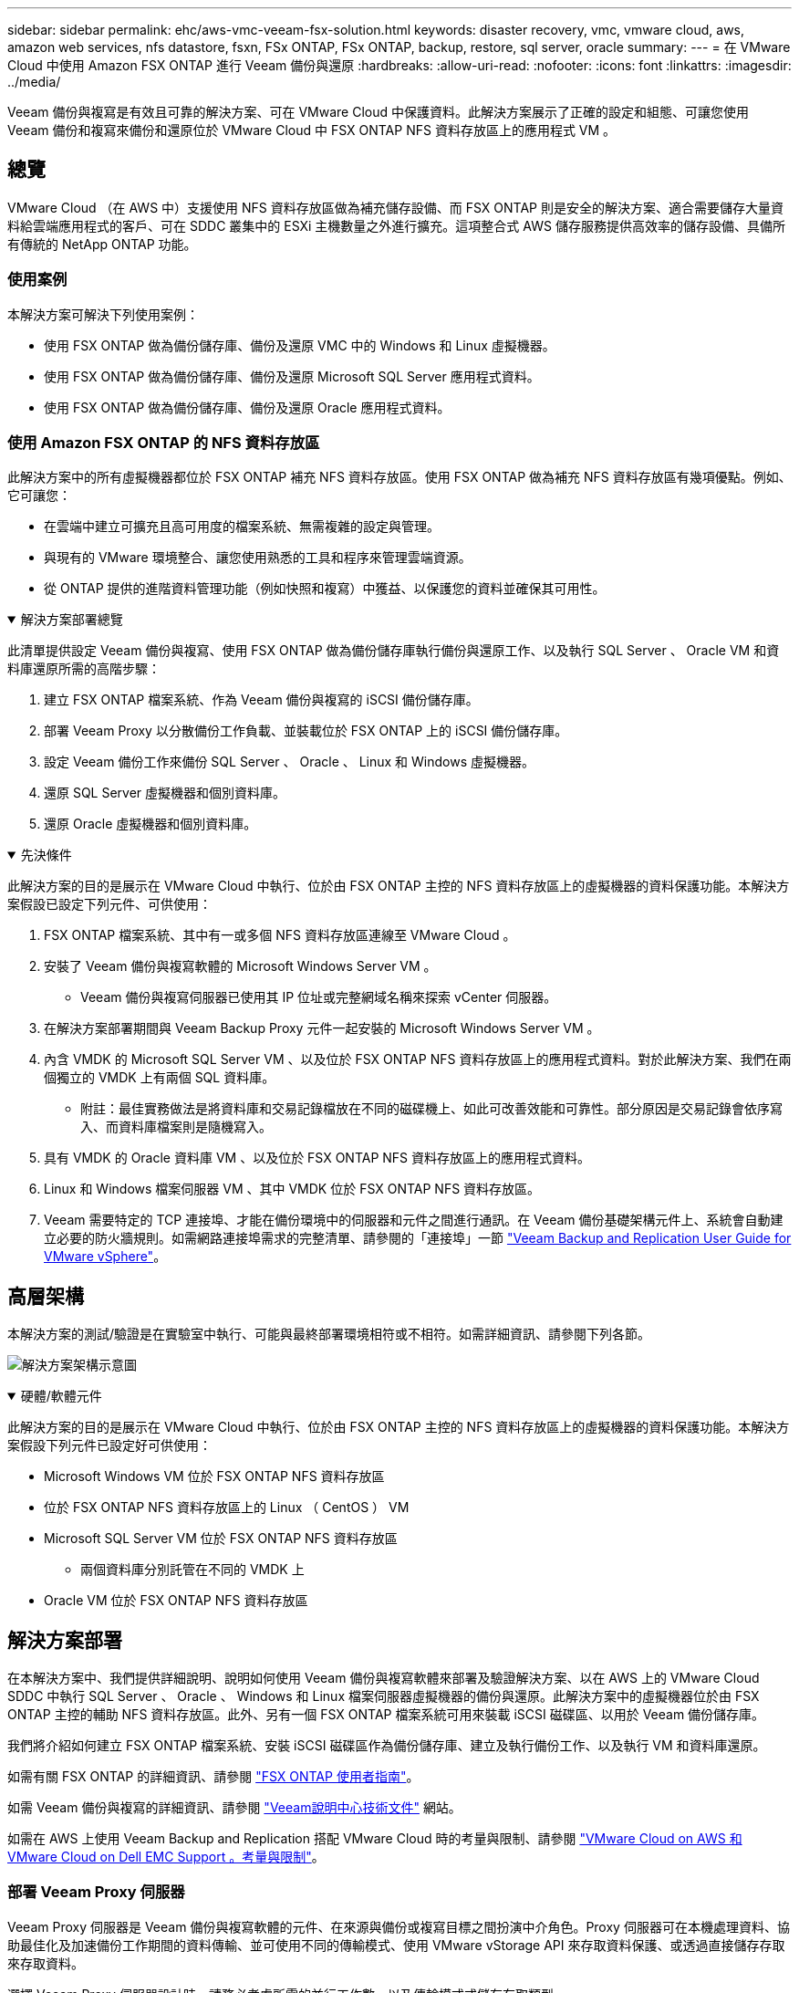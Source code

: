 ---
sidebar: sidebar 
permalink: ehc/aws-vmc-veeam-fsx-solution.html 
keywords: disaster recovery, vmc, vmware cloud, aws, amazon web services, nfs datastore, fsxn, FSx ONTAP, FSx ONTAP, backup, restore, sql server, oracle 
summary:  
---
= 在 VMware Cloud 中使用 Amazon FSX ONTAP 進行 Veeam 備份與還原
:hardbreaks:
:allow-uri-read: 
:nofooter: 
:icons: font
:linkattrs: 
:imagesdir: ../media/


[role="lead"]
Veeam 備份與複寫是有效且可靠的解決方案、可在 VMware Cloud 中保護資料。此解決方案展示了正確的設定和組態、可讓您使用 Veeam 備份和複寫來備份和還原位於 VMware Cloud 中 FSX ONTAP NFS 資料存放區上的應用程式 VM 。



== 總覽

VMware Cloud （在 AWS 中）支援使用 NFS 資料存放區做為補充儲存設備、而 FSX ONTAP 則是安全的解決方案、適合需要儲存大量資料給雲端應用程式的客戶、可在 SDDC 叢集中的 ESXi 主機數量之外進行擴充。這項整合式 AWS 儲存服務提供高效率的儲存設備、具備所有傳統的 NetApp ONTAP 功能。



=== 使用案例

本解決方案可解決下列使用案例：

* 使用 FSX ONTAP 做為備份儲存庫、備份及還原 VMC 中的 Windows 和 Linux 虛擬機器。
* 使用 FSX ONTAP 做為備份儲存庫、備份及還原 Microsoft SQL Server 應用程式資料。
* 使用 FSX ONTAP 做為備份儲存庫、備份及還原 Oracle 應用程式資料。




=== 使用 Amazon FSX ONTAP 的 NFS 資料存放區

此解決方案中的所有虛擬機器都位於 FSX ONTAP 補充 NFS 資料存放區。使用 FSX ONTAP 做為補充 NFS 資料存放區有幾項優點。例如、它可讓您：

* 在雲端中建立可擴充且高可用度的檔案系統、無需複雜的設定與管理。
* 與現有的 VMware 環境整合、讓您使用熟悉的工具和程序來管理雲端資源。
* 從 ONTAP 提供的進階資料管理功能（例如快照和複寫）中獲益、以保護您的資料並確保其可用性。


.解決方案部署總覽
[%collapsible%open]
====
此清單提供設定 Veeam 備份與複寫、使用 FSX ONTAP 做為備份儲存庫執行備份與還原工作、以及執行 SQL Server 、 Oracle VM 和資料庫還原所需的高階步驟：

. 建立 FSX ONTAP 檔案系統、作為 Veeam 備份與複寫的 iSCSI 備份儲存庫。
. 部署 Veeam Proxy 以分散備份工作負載、並裝載位於 FSX ONTAP 上的 iSCSI 備份儲存庫。
. 設定 Veeam 備份工作來備份 SQL Server 、 Oracle 、 Linux 和 Windows 虛擬機器。
. 還原 SQL Server 虛擬機器和個別資料庫。
. 還原 Oracle 虛擬機器和個別資料庫。


====
.先決條件
[%collapsible%open]
====
此解決方案的目的是展示在 VMware Cloud 中執行、位於由 FSX ONTAP 主控的 NFS 資料存放區上的虛擬機器的資料保護功能。本解決方案假設已設定下列元件、可供使用：

. FSX ONTAP 檔案系統、其中有一或多個 NFS 資料存放區連線至 VMware Cloud 。
. 安裝了 Veeam 備份與複寫軟體的 Microsoft Windows Server VM 。
+
** Veeam 備份與複寫伺服器已使用其 IP 位址或完整網域名稱來探索 vCenter 伺服器。


. 在解決方案部署期間與 Veeam Backup Proxy 元件一起安裝的 Microsoft Windows Server VM 。
. 內含 VMDK 的 Microsoft SQL Server VM 、以及位於 FSX ONTAP NFS 資料存放區上的應用程式資料。對於此解決方案、我們在兩個獨立的 VMDK 上有兩個 SQL 資料庫。
+
** 附註：最佳實務做法是將資料庫和交易記錄檔放在不同的磁碟機上、如此可改善效能和可靠性。部分原因是交易記錄會依序寫入、而資料庫檔案則是隨機寫入。


. 具有 VMDK 的 Oracle 資料庫 VM 、以及位於 FSX ONTAP NFS 資料存放區上的應用程式資料。
. Linux 和 Windows 檔案伺服器 VM 、其中 VMDK 位於 FSX ONTAP NFS 資料存放區。
. Veeam 需要特定的 TCP 連接埠、才能在備份環境中的伺服器和元件之間進行通訊。在 Veeam 備份基礎架構元件上、系統會自動建立必要的防火牆規則。如需網路連接埠需求的完整清單、請參閱的「連接埠」一節 https://helpcenter.veeam.com/docs/backup/vsphere/used_ports.html?zoom_highlight=network+ports&ver=120["Veeam Backup and Replication User Guide for VMware vSphere"]。


====


== 高層架構

本解決方案的測試/驗證是在實驗室中執行、可能與最終部署環境相符或不相符。如需詳細資訊、請參閱下列各節。

image:aws-vmc-veeam-00.png["解決方案架構示意圖"]

.硬體/軟體元件
[%collapsible%open]
====
此解決方案的目的是展示在 VMware Cloud 中執行、位於由 FSX ONTAP 主控的 NFS 資料存放區上的虛擬機器的資料保護功能。本解決方案假設下列元件已設定好可供使用：

* Microsoft Windows VM 位於 FSX ONTAP NFS 資料存放區
* 位於 FSX ONTAP NFS 資料存放區上的 Linux （ CentOS ） VM
* Microsoft SQL Server VM 位於 FSX ONTAP NFS 資料存放區
+
** 兩個資料庫分別託管在不同的 VMDK 上


* Oracle VM 位於 FSX ONTAP NFS 資料存放區


====


== 解決方案部署

在本解決方案中、我們提供詳細說明、說明如何使用 Veeam 備份與複寫軟體來部署及驗證解決方案、以在 AWS 上的 VMware Cloud SDDC 中執行 SQL Server 、 Oracle 、 Windows 和 Linux 檔案伺服器虛擬機器的備份與還原。此解決方案中的虛擬機器位於由 FSX ONTAP 主控的輔助 NFS 資料存放區。此外、另有一個 FSX ONTAP 檔案系統可用來裝載 iSCSI 磁碟區、以用於 Veeam 備份儲存庫。

我們將介紹如何建立 FSX ONTAP 檔案系統、安裝 iSCSI 磁碟區作為備份儲存庫、建立及執行備份工作、以及執行 VM 和資料庫還原。

如需有關 FSX ONTAP 的詳細資訊、請參閱 https://docs.aws.amazon.com/fsx/latest/ONTAPGuide/what-is-fsx-ontap.html["FSX ONTAP 使用者指南"^]。

如需 Veeam 備份與複寫的詳細資訊、請參閱 https://www.veeam.com/documentation-guides-datasheets.html?productId=8&version=product%3A8%2F221["Veeam說明中心技術文件"^] 網站。

如需在 AWS 上使用 Veeam Backup and Replication 搭配 VMware Cloud 時的考量與限制、請參閱 https://www.veeam.com/kb2414["VMware Cloud on AWS 和 VMware Cloud on Dell EMC Support 。考量與限制"]。



=== 部署 Veeam Proxy 伺服器

Veeam Proxy 伺服器是 Veeam 備份與複寫軟體的元件、在來源與備份或複寫目標之間扮演中介角色。Proxy 伺服器可在本機處理資料、協助最佳化及加速備份工作期間的資料傳輸、並可使用不同的傳輸模式、使用 VMware vStorage API 來存取資料保護、或透過直接儲存存取來存取資料。

選擇 Veeam Proxy 伺服器設計時、請務必考慮所需的並行工作數、以及傳輸模式或儲存存取類型。

如需設定 Proxy 伺服器數量及其系統需求的大小、請參閱 https://bp.veeam.com/vbr/2_Design_Structures/D_Veeam_Components/D_backup_proxies/vmware_proxies.html["Veeam VMware vSphere 最佳實務指南"]。

Veeam Data Mover 是 Veeam Proxy 伺服器的元件、使用傳輸模式作為從來源取得 VM 資料並將其傳輸至目標的方法。傳輸模式是在備份工作組態期間指定的。您可以使用直接儲存存取、從 NFS 資料存放區增加效率備份。

如需傳輸模式的詳細資訊、請參閱 https://helpcenter.veeam.com/docs/backup/vsphere/transport_modes.html?ver=120["Veeam Backup and Replication User Guide for VMware vSphere"]。

在接下來的步驟中、我們將在 VMware Cloud SDDC 中的 Windows VM 上部署 Veeam Proxy Server 。

.部署 Veeam Proxy 以分散備份工作負載
[%collapsible%open]
====
在此步驟中、 Veeam Proxy 會部署至現有的 Windows VM 。如此可在主要 Veeam Backup Server 和 Veeam Proxy 之間分配備份工作。

. 在 Veeam Backup and Replication 伺服器上、開啟管理主控台、然後在左下角的功能表中選取 * Backup Infrastructure* 。
. 在 * 備份代理 * 上按一下滑鼠右鍵、然後按一下 * 新增 VMware 備份代理伺服器 ... * 以開啟精靈。
+
image:aws-vmc-veeam-04.png["開啟新增 Veeam 備份 Proxy 精靈"]

. 在 * 新增 VMware Proxy* 精靈中、按一下 * 新增 ... * 按鈕以新增 Proxy 伺服器。
+
image:aws-vmc-veeam-05.png["選取以新增伺服器"]

. 選取以新增 Microsoft Windows 、然後依照提示新增伺服器：
+
** 填寫 DNS 名稱或 IP 位址
** 選取要用於新系統上認證的帳戶、或新增認證
** 檢閱要安裝的元件、然後按一下 * 套用 * 開始部署
+
image:aws-vmc-veeam-06.png["填滿提示以新增伺服器"]



. 回到 * 新增 VMware Proxy* 精靈、選擇傳輸模式。在我們的案例中、我們選擇 * 自動選擇 * 。
+
image:aws-vmc-veeam-07.png["選取傳輸模式"]

. 選取您要 VMware Proxy 直接存取的連線資料存放區。
+
image:aws-vmc-veeam-08.png["選取 VMware Proxy 的伺服器"]

+
image:aws-vmc-veeam-09.png["選取要存取的資料存放區"]

. 設定並套用任何特定的網路流量規則、例如所需的加密或節流。完成後、按一下 * 套用 * 按鈕以完成部署。
+
image:aws-vmc-veeam-10.png["設定網路流量規則"]



====


=== 設定儲存與備份儲存庫

主要 Veeam 備份伺服器和 Veeam Proxy 伺服器可以直接連線儲存設備的形式存取備份儲存庫。在本節中、我們將介紹如何建立 FSX ONTAP 檔案系統、將 iSCSI LUN 掛載至 Veeam 伺服器、以及建立備份儲存庫。

.建立 FSX ONTAP 檔案系統
[%collapsible%open]
====
建立將用於裝載 Veeam 備份儲存庫 iSCSI 磁碟區的 FSX ONTAP 檔案系統。

. 在 AWS 主控台、前往 FSX 、然後 * 建立檔案系統 *
+
image:aws-vmc-veeam-01.png["建立 FSX ONTAP 檔案系統"]

. 選擇 * Amazon FSX ONTAP * 、然後選擇 * Next* 繼續。
+
image:aws-vmc-veeam-02.png["選取 Amazon FSX ONTAP"]

. 填寫檔案系統名稱、部署類型、 SSD 儲存容量、以及 FSX ONTAP 叢集所在的 VPC 。這必須是設定為與 VMware Cloud 中的虛擬機器網路通訊的 VPC 。按一下 * 下一步 * 。
+
image:aws-vmc-veeam-03.png["填寫檔案系統資訊"]

. 檢閱部署步驟、然後按一下 * 建立檔案系統 * 、開始建立檔案系統的程序。


====
.設定及掛載 iSCSI LUN
[%collapsible%open]
====
在 FSX ONTAP 上建立及設定 iSCSI LUN 、然後掛載至 Veeam 備份與 Proxy 伺服器。這些 LUN 稍後將用於建立 Veeam 備份儲存庫。


NOTE: 在 FSX ONTAP 上建立 iSCSI LUN 是一個多步驟程序。建立磁碟區的第一步可以在 Amazon FSX 主控台或 NetApp ONTAP CLI 中完成。


NOTE: 如需使用 FSX ONTAP 的詳細資訊，請參閱 https://docs.aws.amazon.com/fsx/latest/ONTAPGuide/what-is-fsx-ontap.html["FSX ONTAP 使用者指南"^]。

. 從 NetApp ONTAP CLI 使用下列命令建立初始磁碟區：
+
....
FSx-Backup::> volume create -vserver svm_name -volume vol_name -aggregate aggregate_name -size vol_size -type RW
....
. 使用上一步建立的磁碟區建立 LUN ：
+
....
FSx-Backup::> lun create -vserver svm_name -path /vol/vol_name/lun_name -size size -ostype windows -space-allocation enabled
....
. 建立包含 Veeam 備份和 Proxy 伺服器 iSCSI IQN 的啟動器群組、以授予對 LUN 的存取權：
+
....
FSx-Backup::> igroup create -vserver svm_name -igroup igroup_name -protocol iSCSI -ostype windows -initiator IQN
....
+

NOTE: 若要完成上述步驟、您必須先從 Windows 伺服器上的 iSCSI 啟動器內容擷取 IQN 。

. 最後、將LUN對應至您剛建立的啟動器群組：
+
....
FSx-Backup::> lun mapping create -vserver svm_name -path /vol/vol_name/lun_name igroup igroup_name
....
. 若要掛載 iSCSI LUN 、請登入 Veeam 備份與複寫伺服器、然後開啟 iSCSI 啟動器內容。移至 * Discover （探索） * 標籤、然後輸入 iSCSI 目標 IP 位址。
+
image:aws-vmc-veeam-11.png["iSCSI 啟動器探索"]

. 在 * 目標 * 索引標籤上、反白非作用中的 LUN 、然後按一下 * 連線 * 。勾選 * 啟用多重路徑 * 方塊、然後按一下 * 確定 * 以連線至 LUN 。
+
image:aws-vmc-veeam-12.png["將 iSCSI 啟動器連線至 LUN"]

. 在磁碟管理公用程式中、初始化新的 LUN 、並建立具有所需名稱和磁碟機代號的磁碟區。勾選 * 啟用多重路徑 * 方塊、然後按一下 * 確定 * 以連線至 LUN 。
+
image:aws-vmc-veeam-13.png["Windows 磁碟管理"]

. 重複這些步驟、在 Veeam Proxy 伺服器上掛載 iSCSI 磁碟區。


====
.建立 Veeam 備份儲存庫
[%collapsible%open]
====
在 Veeam Backup and Replication 主控台中、為 Veeam Backup 和 Veeam Proxy 伺服器建立備份儲存庫。這些儲存庫將作為虛擬機器備份的備份目標。

. 在 Veeam Backup and Replication 主控台中、按一下左下角的 * Backup Infrastructure* 、然後選取 * 新增儲存庫 *
+
image:aws-vmc-veeam-14.png["建立新的備份儲存庫"]

. 在「新增備份儲存庫」精靈中、輸入儲存庫的名稱、然後從下拉式清單中選取伺服器、然後按一下「 * 填入 * 」按鈕以選擇要使用的 NTFS 磁碟區。
+
image:aws-vmc-veeam-15.png["選取備份儲存庫伺服器"]

. 在下一頁中、選擇在執行進階還原時、用來將備份掛載到的掛載伺服器。依預設、這是連接儲存庫儲存設備的相同伺服器。
. 檢閱您的選擇、然後按一下 * 套用 * 以開始建立備份儲存庫。
+
image:aws-vmc-veeam-16.png["選擇掛載伺服器"]

. 對任何其他 Proxy 伺服器重複這些步驟。


====


=== 設定 Veeam 備份工作

應使用上一節的備份儲存庫來建立備份工作。建立備份工作是任何儲存系統管理員的正常作業、我們並未涵蓋此處的所有步驟。如需在Veeam中建立備份工作的完整資訊、請參閱 https://www.veeam.com/documentation-guides-datasheets.html?productId=8&version=product%3A8%2F221["Veeam說明中心技術文件"^]。

在本解決方案中、會針對下列項目分別建立備份工作：

* Microsoft Windows SQL Server
* Oracle 資料庫伺服器
* Windows 檔案伺服器
* Linux 檔案伺服器


.設定 Veeam 備份工作時的一般考量
[%collapsible%open]
====
. 啟用應用程式感知處理、以建立一致的備份並執行交易記錄處理。
. 啟用應用程式感知處理後、請將具有管理員權限的正確認證新增至應用程式、因為這可能與來賓作業系統認證不同。
+
image:aws-vmc-veeam-17.png["應用程式處理設定"]

. 若要管理備份的保留原則、請勾選 * 保留某些完整備份以供歸檔之用 * 、然後按一下 * 組態 ... * 按鈕以設定原則。
+
image:aws-vmc-veeam-18.png["長期保留政策"]



====


=== 使用 Veeam 完整還原還原應用程式 VM

使用 Veeam 執行完整還原是執行應用程式還原的第一步。我們驗證了 VM 的完整還原功能已開啟、而且所有服務都正常執行。

還原伺服器是任何儲存系統管理員的常用項目之一、我們並未涵蓋此處的所有步驟。如需在 Veeam 中執行完整還原的完整資訊、請參閱 https://www.veeam.com/documentation-guides-datasheets.html?productId=8&version=product%3A8%2F221["Veeam說明中心技術文件"^]。



=== 還原 SQL Server 資料庫

Veeam 備份與複寫提供數種還原 SQL Server 資料庫的選項。在此驗證中、我們使用 Veeam Explorer for SQL Server 搭配 Instant Recovery 來執行 SQL Server 資料庫的還原。SQL Server Instant Recovery 是一項功能、可讓您快速還原 SQL Server 資料庫、而無需等待完整的資料庫還原。這項快速恢復程序可將停機時間降至最低、並確保業務持續運作。其運作方式如下：

* Veeam Explorer * 裝載包含要還原的 SQL Server 資料庫的備份 * 。
* 軟體 * 直接從掛載的檔案發佈資料庫 * 、使其可在目標 SQL Server 執行個體上作為暫存資料庫存取。
* 在使用暫存資料庫時、 Veeam Explorer * 會將使用者查詢 * 重新導向至此資料庫、確保使用者可以繼續存取及使用資料。
* 在背景中、 Veeam * 會執行完整的資料庫還原 * 、將資料從暫存資料庫傳輸到原始資料庫位置。
* 完整資料庫還原完成後、 Veeam Explorer * 會將使用者查詢切換回原始 * 資料庫、並移除暫存資料庫。


.使用 Veeam Explorer Instant Recovery 還原 SQL Server 資料庫
[%collapsible%open]
====
. 在 Veeam 備份與複寫主控台中、瀏覽至 SQL Server 備份清單、在伺服器上按一下滑鼠右鍵、然後選取 * 還原應用程式項目 * 、再選取 * Microsoft SQL Server 資料庫 ... * 。
+
image:aws-vmc-veeam-19.png["還原 SQL Server 資料庫"]

. 在 Microsoft SQL Server 資料庫還原精靈中、從清單中選取還原點、然後按一下 * 下一步 * 。
+
image:aws-vmc-veeam-20.png["從清單中選取還原點"]

. 如有需要、請輸入 * 還原原因 * 、然後按一下「摘要」頁面上的 * 瀏覽 * 按鈕、啟動適用於 Microsoft SQL Server 的 Veeam Explorer 。
+
image:aws-vmc-veeam-21.png["按一下「瀏覽」以啟動 Veeam Explorer"]

. 在 Veeam Explorer 中展開資料庫執行個體清單、按一下滑鼠右鍵並選取 * 立即還原 * 、然後選取要還原的特定還原點。
+
image:aws-vmc-veeam-22.png["選取即時恢復還原點"]

. 在即時恢復嚮導中指定轉換類型。這可以在最短停機時間內自動進行、手動或在指定時間進行。然後按一下 * 恢復 * 按鈕開始還原程序。
+
image:aws-vmc-veeam-23.png["選取「轉換類型」"]

. 可從 Veeam Explorer 監控還原程序。
+
image:aws-vmc-veeam-24.png["監控 SQL Server 還原程序"]



====
如需使用 Veeam Explorer 執行 SQL Server 還原作業的詳細資訊、請參閱中的 Microsoft SQL Server 一節 https://helpcenter.veeam.com/docs/backup/explorers/vesql_user_guide.html?ver=120["Veeam Explorers 使用者指南"]。



=== 使用 Veeam Explorer 還原 Oracle 資料庫

Veeam Explorer for Oracle 資料庫提供使用 Instant Recovery 執行標準 Oracle 資料庫還原或不中斷還原的功能。它也支援發佈資料庫、可快速存取、還原 Data Guard 資料庫、以及從 RMAN 備份還原。

如需使用 Veeam Explorer 執行 Oracle 資料庫還原作業的詳細資訊、請參閱中的 Oracle 一節 https://helpcenter.veeam.com/docs/backup/explorers/veor_user_guide.html?ver=120["Veeam Explorers 使用者指南"]。

.使用 Veeam Explorer 還原 Oracle 資料庫
[%collapsible%open]
====
在本節中、使用 Veeam Explorer 將 Oracle 資料庫還原至不同的伺服器。

. 在 Veeam 備份與複寫主控台中、瀏覽至 Oracle 備份清單、在伺服器上按一下滑鼠右鍵、然後選取 * 還原應用程式項目 * 、再選取 * Oracle 資料庫 ... * 。
+
image:aws-vmc-veeam-25.png["還原 Oracle 資料庫"]

. 在 Oracle 資料庫還原精靈中、從清單中選取還原點、然後按一下 * 下一步 * 。
+
image:aws-vmc-veeam-26.png["從清單中選取還原點"]

. 如有需要、請輸入 * 還原原因 * 、然後在「摘要」頁面上按一下 * 瀏覽 * 按鈕、啟動 Veeam Explorer for Oracle 。
+
image:aws-vmc-veeam-27.png["按一下「瀏覽」以啟動 Veeam Explorer"]

. 在 Veeam Explorer 中展開資料庫執行個體清單、按一下要還原的資料庫、然後從頂端的 * 還原資料庫 * 下拉式功能表中選取 * 還原至其他伺服器 ...* 。
+
image:aws-vmc-veeam-28.png["選取還原至其他伺服器"]

. 在還原精靈中指定還原點、然後按一下 * 下一步 * 。
+
image:aws-vmc-veeam-29.png["選取還原點"]

. 指定要還原資料庫的目標伺服器和帳戶認證、然後按一下 * 下一步 * 。
+
image:aws-vmc-veeam-30.png["指定目標伺服器認證"]

. 最後、指定資料庫檔案的目標位置、然後按一下 * 還原 * 按鈕開始還原程序。
+
image:aws-vmc-veeam-31.png["特定目標位置"]

. 資料庫恢復完成後、請檢查伺服器上的 Oracle 資料庫是否正確啟動。


====
.將 Oracle 資料庫發佈至替代伺服器
[%collapsible%open]
====
在本節中、資料庫會發佈到替代伺服器、以便在不啟動完整還原的情況下快速存取。

. 在 Veeam 備份與複寫主控台中、瀏覽至 Oracle 備份清單、在伺服器上按一下滑鼠右鍵、然後選取 * 還原應用程式項目 * 、再選取 * Oracle 資料庫 ... * 。
+
image:aws-vmc-veeam-32.png["還原 Oracle 資料庫"]

. 在 Oracle 資料庫還原精靈中、從清單中選取還原點、然後按一下 * 下一步 * 。
+
image:aws-vmc-veeam-33.png["從清單中選取還原點"]

. 如有需要、請輸入 * 還原原因 * 、然後在「摘要」頁面上按一下 * 瀏覽 * 按鈕、啟動 Veeam Explorer for Oracle 。
. 在 Veeam Explorer 中展開資料庫執行個體清單、按一下要還原的資料庫、然後從頂端的 * 發佈資料庫 * 下拉式功能表中選取 * 發佈至其他伺服器 ...* 。
+
image:aws-vmc-veeam-34.png["從清單中選取還原點"]

. 在發佈精靈中、指定要發佈資料庫的還原點、然後按一下 * 下一步 * 。
. 最後、指定目標 Linux 檔案系統位置、然後按一下 * Publish * 開始還原程序。
+
image:aws-vmc-veeam-35.png["從清單中選取還原點"]

. 當發佈完成後、請登入目標伺服器並執行下列命令、以確保資料庫正在執行：
+
....
oracle@ora_srv_01> sqlplus / as sysdba
....
+
....
SQL> select name, open_mode from v$database;
....
+
image:aws-vmc-veeam-36.png["從清單中選取還原點"]



====


== 結論

VMware Cloud 是執行業務關鍵應用程式及儲存敏感資料的強大平台。對於仰賴 VMware Cloud 的企業而言、安全的資料保護解決方案是不可或缺的、可確保業務持續運作、並協助防範網路威脅和資料遺失。選擇可靠且健全的資料保護解決方案、企業就能確信關鍵資料安全無虞、不受任何影響。

本文件中的使用案例著重於備受肯定的資料保護技術、強調 NetApp 、 VMware 和 Veeam 之間的整合。FSX ONTAP 在 AWS 中支援做為 VMware Cloud 的補充 NFS 資料存放區、並用於所有虛擬機器和應用程式資料。Veeam 備份與複寫是一套全方位的資料保護解決方案、旨在協助企業改善、自動化及簡化備份與還原程序。Veeam 與 FSX ONTAP 上託管的 iSCSI 備份目標磁碟區搭配使用、可為位於 VMware Cloud 中的應用程式資料提供安全且易於管理的資料保護解決方案。



== 其他資訊

若要深入瞭解本解決方案所提供的技術、請參閱下列其他資訊。

* https://docs.aws.amazon.com/fsx/latest/ONTAPGuide/what-is-fsx-ontap.html["FSX ONTAP 使用者指南"^]
* https://www.veeam.com/documentation-guides-datasheets.html?productId=8&version=product%3A8%2F221["Veeam說明中心技術文件"^]
* https://www.veeam.com/kb2414["VMware Cloud on AWS 支援。考量與限制"]

